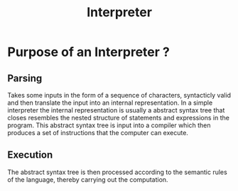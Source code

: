 :PROPERTIES:
:ID:       5cb6d213-9f9a-4c76-a0c8-46dae232f4a3
:END:
#+title: Interpreter

* Purpose of an Interpreter ?
** Parsing
Takes some inputs in the form of a sequence of characters, syntacticly valid and then translate the input into an internal representation. In a simple interpreter the internal representation is usually a abstract syntax tree that closes resembles the nested structure of statements and expressions in the program. This abstract syntax tree is input into a compiler which then produces a set of instructions that the computer can execute.

** Execution
The abstract syntax tree is then processed according to the semantic rules of the language, thereby carrying out the computation.

